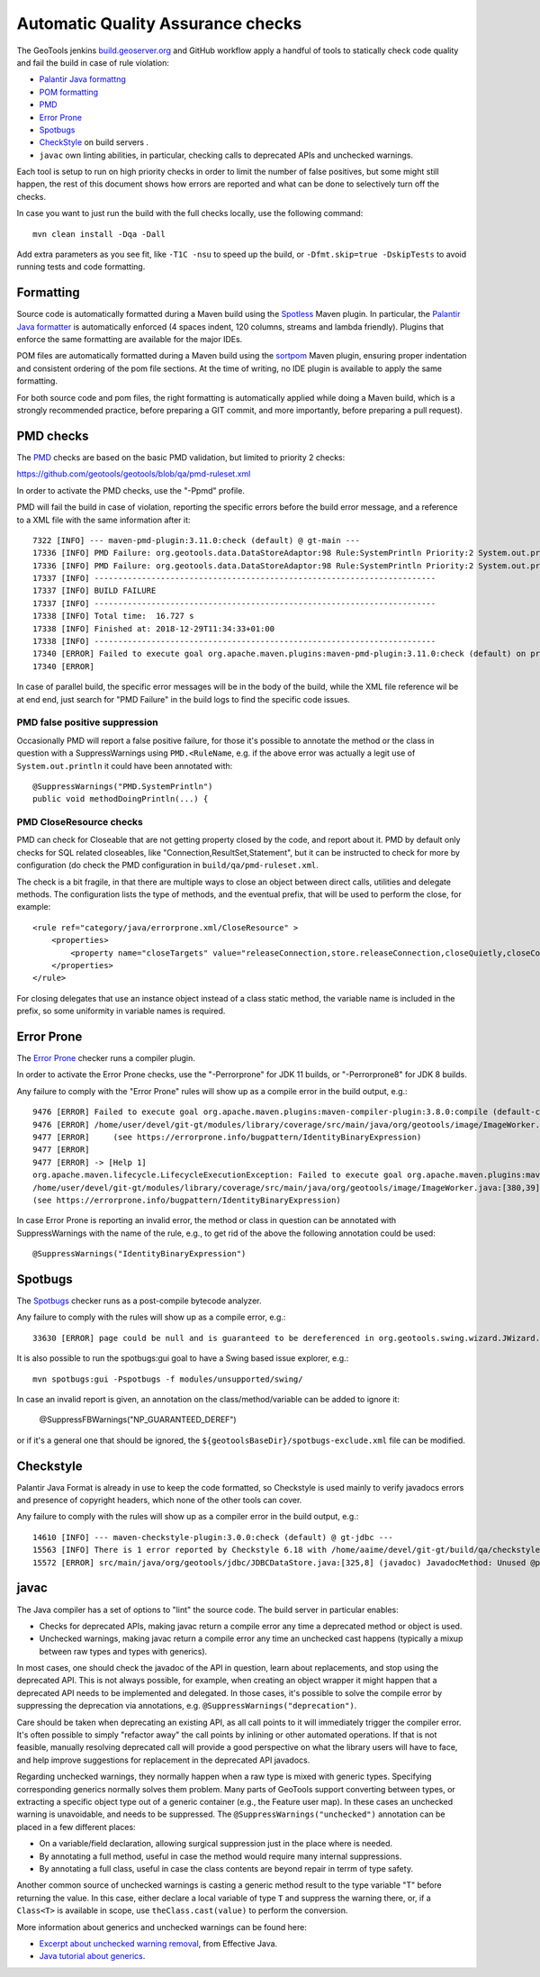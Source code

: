 Automatic Quality Assurance checks
----------------------------------

The GeoTools jenkins `build.geoserver.org <https://build.geoserver.org/>`_ and GitHub workflow apply a handful of tools
to statically check code quality and fail the build in case of rule violation:

* `Palantir Java formattng <https://github.com/palantir/palantir-java-format>`_
* `POM formatting <https://github.com/Ekryd/sortpom>`_
* `PMD <https://pmd.github.io/>`_
* `Error Prone <https://errorprone.info/>`_
* `Spotbugs <https://spotbugs.github.io/>`_
* `CheckStyle <http://checkstyle.sourceforge.net/>`_ on build servers .
* ``javac`` own linting abilities, in particular, checking calls to deprecated APIs and unchecked warnings.

Each tool is setup to run on high priority checks in order to limit the number of false positives,
but some might still happen, the rest of this document shows how errors are reported and what
can be done to selectively turn off the checks.

In case you want to just run the build with the full checks locally, use the following command::

    mvn clean install -Dqa -Dall

Add extra parameters as you see fit, like ``-T1C -nsu`` to speed up the build, or ``-Dfmt.skip=true -DskipTests``
to avoid running tests and code formatting.

Formatting
^^^^^^^^^^

Source code is automatically formatted during a Maven build using the `Spotless <https://github.com/diffplug/spotless/tree/main/plugin-maven>`_
Maven plugin. In particular, the `Palantir Java formatter <https://github.com/palantir/palantir-java-format>`_
is automatically enforced (4 spaces indent, 120 columns, streams and lambda friendly).
Plugins that enforce the same formatting are available for the major IDEs.

POM files are automatically formatted during a Maven build using the `sortpom <https://github.com/Ekryd/sortpom>`_
Maven plugin, ensuring proper indentation and consistent ordering of the pom file sections.
At the time of writing, no IDE plugin is available to apply the same formatting.

For both source code and pom files, the right formatting is automatically applied while doing
a Maven build, which is a strongly recommended practice, before preparing a GIT commit, 
and more importantly, before preparing a pull request).

PMD checks
^^^^^^^^^^

The `PMD <https://pmd.github.io/>`_ checks are based on the basic PMD validation, but limited to priority 2 checks:

https://github.com/geotools/geotools/blob/qa/pmd-ruleset.xml

In order to activate the PMD checks, use the "-Ppmd" profile.

PMD will fail the build in case of violation, reporting the specific errors before the build
error message, and a reference to a XML file with the same information after it::

    7322 [INFO] --- maven-pmd-plugin:3.11.0:check (default) @ gt-main ---
    17336 [INFO] PMD Failure: org.geotools.data.DataStoreAdaptor:98 Rule:SystemPrintln Priority:2 System.out.println is used.
    17336 [INFO] PMD Failure: org.geotools.data.DataStoreAdaptor:98 Rule:SystemPrintln Priority:2 System.out.println is used.
    17337 [INFO] ------------------------------------------------------------------------
    17337 [INFO] BUILD FAILURE
    17337 [INFO] ------------------------------------------------------------------------
    17338 [INFO] Total time:  16.727 s
    17338 [INFO] Finished at: 2018-12-29T11:34:33+01:00
    17338 [INFO] ------------------------------------------------------------------------
    17340 [ERROR] Failed to execute goal org.apache.maven.plugins:maven-pmd-plugin:3.11.0:check (default) on project gt-main: You have 1 PMD violation. For more details see:       /home/yourUser/devel/git-gt/modules/library/main/target/pmd.xml -> [Help 1]
    17340 [ERROR] 

In case of parallel build, the specific error messages will be in the body of the build, while the
XML file reference wil be at end end, just search for "PMD Failure" in the build logs to find the specific code issues.

PMD false positive suppression
""""""""""""""""""""""""""""""

Occasionally PMD will report a false positive failure, for those it's possible to annotate the method
or the class in question with a SuppressWarnings using ``PMD.<RuleName``, e.g. if the above error
was actually a legit use of ``System.out.println`` it could have been annotated with::

    @SuppressWarnings("PMD.SystemPrintln")
    public void methodDoingPrintln(...) {
    
PMD CloseResource checks
""""""""""""""""""""""""

PMD can check for Closeable that are not getting property closed by the code, and report about it.
PMD by default only checks for SQL related closeables, like "Connection,ResultSet,Statement", but it
can be instructed to check for more by configuration (do check the PMD configuration in 
``build/qa/pmd-ruleset.xml``.

The check is a bit fragile, in that there are multiple ways to close an object between direct calls,
utilities and delegate methods. The configuration lists the type of methods, and the eventual
prefix, that will be used to perform the close, for example::

    <rule ref="category/java/errorprone.xml/CloseResource" >
        <properties>
            <property name="closeTargets" value="releaseConnection,store.releaseConnection,closeQuietly,closeConnection,closeSafe,store.closeSafe,dataStore.closeSafe,getDataStore().closeSafe,close,closeResultSet,closeStmt"/>
        </properties>
    </rule>

For closing delegates that use an instance object instead of a class static method, the variable
name is included in the prefix, so some uniformity in variable names is required.


Error Prone
^^^^^^^^^^^

The `Error Prone <https://errorprone.info/>`_ checker runs a compiler plugin.

In order to activate the Error Prone checks, use the "-Perrorprone" for JDK 11 builds, or "-Perrorprone8" for JDK 8 builds.

Any failure to comply with the "Error Prone" rules will show up as a compile error in the build output, e.g.::

        9476 [ERROR] Failed to execute goal org.apache.maven.plugins:maven-compiler-plugin:3.8.0:compile (default-compile) on project gt-coverage: Compilation failure
        9476 [ERROR] /home/user/devel/git-gt/modules/library/coverage/src/main/java/org/geotools/image/ImageWorker.java:[380,39] error: [IdentityBinaryExpression] A binary expression where both operands are the same is usually incorrect; the value of this expression is equivalent to `255`.
        9477 [ERROR]     (see https://errorprone.info/bugpattern/IdentityBinaryExpression)
        9477 [ERROR] 
        9477 [ERROR] -> [Help 1]
        org.apache.maven.lifecycle.LifecycleExecutionException: Failed to execute goal org.apache.maven.plugins:maven-compiler-plugin:3.8.0:compile (default-compile) on project gt-coverage: Compilation failure
        /home/user/devel/git-gt/modules/library/coverage/src/main/java/org/geotools/image/ImageWorker.java:[380,39] error: [IdentityBinaryExpression] A binary expression where both operands are the same is usually incorrect; the value of this expression is equivalent to `255`.
        (see https://errorprone.info/bugpattern/IdentityBinaryExpression)

In case Error Prone is reporting an invalid error, the method or class in question can be annotated
with SuppressWarnings with the name of the rule, e.g., to get rid of the above the following annotation could be used::

   @SuppressWarnings("IdentityBinaryExpression")

Spotbugs
^^^^^^^^

The `Spotbugs <https://spotbugs.github.io/>`_ checker runs as a post-compile bytecode analyzer.

Any failure to comply with the rules will show up as a compile error, e.g.::

        33630 [ERROR] page could be null and is guaranteed to be dereferenced in org.geotools.swing.wizard.JWizard.setCurrentPanel(String) [org.geotools.swing.wizard.JWizard, org.geotools.swing.wizard.JWizard, org.geotools.swing.wizard.JWizard, org.geotools.swing.wizard.JWizard] Dereferenced at JWizard.java:[line 278]Dereferenced at JWizard.java:[line 269]Null value at JWizard.java:[line 254]Known null at JWizard.java:[line 255] NP_GUARANTEED_DEREF

It is also possible to run the spotbugs:gui goal to have a Swing based issue explorer, e.g.::

    mvn spotbugs:gui -Pspotbugs -f modules/unsupported/swing/

In case an invalid report is given, an annotation on the class/method/variable can be added to ignore it:

   @SuppressFBWarnings("NP_GUARANTEED_DEREF")

or if it's a general one that should be ignored, the ``${geotoolsBaseDir}/spotbugs-exclude.xml`` file can be modified.

Checkstyle
^^^^^^^^^^

Palantir Java Format is already in use to keep the code formatted, so Checkstyle is used mainly to verify javadocs errors
and presence of copyright headers, which none of the other tools can cover.

Any failure to comply with the rules will show up as a compiler error in the build output, e.g.::

        14610 [INFO] --- maven-checkstyle-plugin:3.0.0:check (default) @ gt-jdbc ---
        15563 [INFO] There is 1 error reported by Checkstyle 6.18 with /home/aaime/devel/git-gt/build/qa/checkstyle.xml ruleset.
        15572 [ERROR] src/main/java/org/geotools/jdbc/JDBCDataStore.java:[325,8] (javadoc) JavadocMethod: Unused @param tag for 'foobar'.

javac
^^^^^

The Java compiler has a set of options to "lint" the source code. The build server in particular
enables:

* Checks for deprecated APIs, making javac return a compile error any time a deprecated method 
  or object is used.
* Unchecked warnings, making javac return a compile error any time an unchecked cast happens
  (typically a mixup between raw types and types with generics).

In most cases, one should check the javadoc of the API in question, learn about replacements, and
stop using the deprecated API. This is not always possible, for example, when creating an object
wrapper it might happen that a deprecated API needs to be implemented and delegated.
In those cases, it's possible to solve the compile error by suppressing the deprecation via annotations, e.g.
``@SuppressWarnings("deprecation")``.

Care should be taken when deprecating an existing API, as all call points to it will immediately trigger
the compiler error. It's often possible to simply "refactor away" the call points by inlining or
other automated operations. If that is not feasible, manually resolving deprecated call will provide
a good perspective on what the library users will have to face, and help improve suggestions for
replacement in the deprecated API javadocs.

Regarding unchecked warnings, they normally happen when a raw type is mixed with generic types.
Specifying corresponding generics normally solves them problem.
Many parts of GeoTools support converting between types, or extracting a specific object type
out of a generic container (e.g., the Feature user map). In these cases an unchecked warning
is unavoidable, and needs to be suppressed. The ``@SuppressWarnings("unchecked")`` annotation
can be placed in a few different places:

* On a variable/field declaration, allowing surgical suppression just in the place where is needed.
* By annotating a full method, useful in case the method would require many internal suppressions.
* By annotating a full class, useful in case the class contents are beyond repair in terrm of
  type safety.

Another common source of unchecked warnings is casting a generic method result to the type variable
"T" before returning the value. In this case, either declare a local variable of type ``T`` and
suppress the warning there, or, if a ``Class<T>`` is available in scope, use ``theClass.cast(value)``
to perform the conversion.

More information about generics and unchecked warnings can be found here:

* `Excerpt about unchecked warning removal <https://www.informit.com/articles/article.aspx?p=2861454&seqNum=2>`_, from Effective Java.
* `Java tutorial about generics <https://docs.oracle.com/javase/tutorial/java/generics/index.html>`_.
